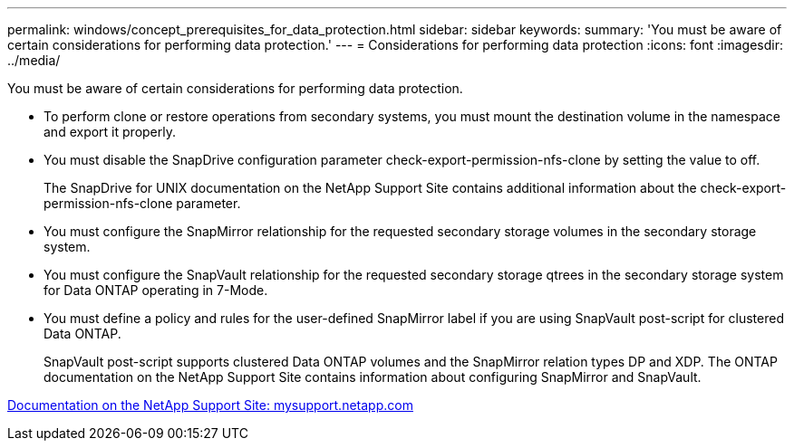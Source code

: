 ---
permalink: windows/concept_prerequisites_for_data_protection.html
sidebar: sidebar
keywords: 
summary: 'You must be aware of certain considerations for performing data protection.'
---
= Considerations for performing data protection
:icons: font
:imagesdir: ../media/

[.lead]
You must be aware of certain considerations for performing data protection.

* To perform clone or restore operations from secondary systems, you must mount the destination volume in the namespace and export it properly.
* You must disable the SnapDrive configuration parameter check-export-permission-nfs-clone by setting the value to off.
+
The SnapDrive for UNIX documentation on the NetApp Support Site contains additional information about the check-export-permission-nfs-clone parameter.

* You must configure the SnapMirror relationship for the requested secondary storage volumes in the secondary storage system.
* You must configure the SnapVault relationship for the requested secondary storage qtrees in the secondary storage system for Data ONTAP operating in 7-Mode.
* You must define a policy and rules for the user-defined SnapMirror label if you are using SnapVault post-script for clustered Data ONTAP.
+
SnapVault post-script supports clustered Data ONTAP volumes and the SnapMirror relation types DP and XDP. The ONTAP documentation on the NetApp Support Site contains information about configuring SnapMirror and SnapVault.

http://mysupport.netapp.com/[Documentation on the NetApp Support Site: mysupport.netapp.com]

